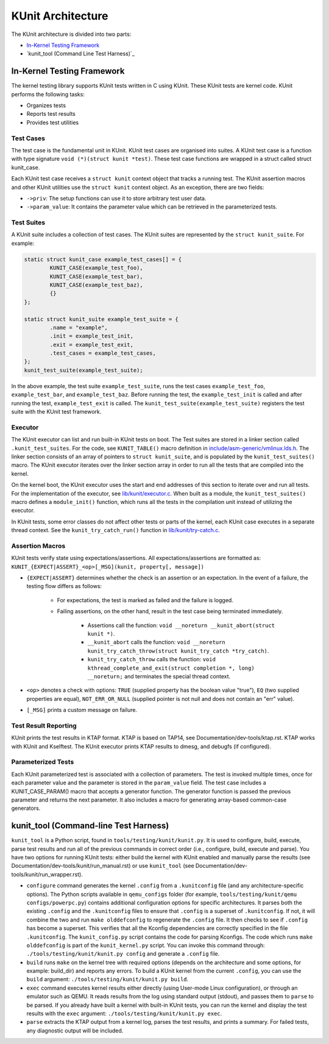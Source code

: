 .. SPDX-License-Identifier: GPL-2.0

==================
KUnit Architecture
==================

The KUnit architecture is divided into two parts:

- `In-Kernel Testing Framework`_
- `kunit_tool (Command Line Test Harness)`_

In-Kernel Testing Framework
===========================

The kernel testing library supports KUnit tests written in C using
KUnit. These KUnit tests are kernel code. KUnit performs the following
tasks:

- Organizes tests
- Reports test results
- Provides test utilities

Test Cases
----------

The test case is the fundamental unit in KUnit. KUnit test cases are organised
into suites. A KUnit test case is a function with type signature
``void (*)(struct kunit *test)``. These test case functions are wrapped in a
struct called struct kunit_case.

.. note:
	``generate_params`` is optional for non-parameterized tests.

Each KUnit test case receives a ``struct kunit`` context object that tracks a
running test. The KUnit assertion macros and other KUnit utilities use the
``struct kunit`` context object. As an exception, there are two fields:

- ``->priv``: The setup functions can use it to store arbitrary test
  user data.

- ``->param_value``: It contains the parameter value which can be
  retrieved in the parameterized tests.

Test Suites
-----------

A KUnit suite includes a collection of test cases. The KUnit suites
are represented by the ``struct kunit_suite``. For example:

.. code-block:: c

	static struct kunit_case example_test_cases[] = {
		KUNIT_CASE(example_test_foo),
		KUNIT_CASE(example_test_bar),
		KUNIT_CASE(example_test_baz),
		{}
	};

	static struct kunit_suite example_test_suite = {
		.name = "example",
		.init = example_test_init,
		.exit = example_test_exit,
		.test_cases = example_test_cases,
	};
	kunit_test_suite(example_test_suite);

In the above example, the test suite ``example_test_suite``, runs the
test cases ``example_test_foo``, ``example_test_bar``, and
``example_test_baz``. Before running the test, the ``example_test_init``
is called and after running the test, ``example_test_exit`` is called.
The ``kunit_test_suite(example_test_suite)`` registers the test suite
with the KUnit test framework.

Executor
--------

The KUnit executor can list and run built-in KUnit tests on boot.
The Test suites are stored in a linker section
called ``.kunit_test_suites``. For the code, see ``KUNIT_TABLE()`` macro
definition in
`include/asm-generic/vmlinux.lds.h <https://git.kernel.org/pub/scm/linux/kernel/git/torvalds/linux.git/tree/include/asm-generic/vmlinux.lds.h?h=v6.0#n950>`_.
The linker section consists of an array of pointers to
``struct kunit_suite``, and is populated by the ``kunit_test_suites()``
macro. The KUnit executor iterates over the linker section array in order to
run all the tests that are compiled into the kernel.

.. kernel-figure:: kunit_suitememorydiagram.svg
	:alt:	KUnit Suite Memory

	KUnit Suite Memory Diagram

On the kernel boot, the KUnit executor uses the start and end addresses
of this section to iterate over and run all tests. For the implementation of the
executor, see
`lib/kunit/executor.c <https://git.kernel.org/pub/scm/linux/kernel/git/torvalds/linux.git/tree/lib/kunit/executor.c>`_.
When built as a module, the ``kunit_test_suites()`` macro defines a
``module_init()`` function, which runs all the tests in the compilation
unit instead of utilizing the executor.

In KUnit tests, some error classes do not affect other tests
or parts of the kernel, each KUnit case executes in a separate thread
context. See the ``kunit_try_catch_run()`` function in
`lib/kunit/try-catch.c <https://git.kernel.org/pub/scm/linux/kernel/git/torvalds/linux.git/tree/lib/kunit/try-catch.c?h=v5.15#n58>`_.

Assertion Macros
----------------

KUnit tests verify state using expectations/assertions.
All expectations/assertions are formatted as:
``KUNIT_{EXPECT|ASSERT}_<op>[_MSG](kunit, property[, message])``

- ``{EXPECT|ASSERT}`` determines whether the check is an assertion or an
  expectation.
  In the event of a failure, the testing flow differs as follows:

	- For expectations, the test is marked as failed and the failure is logged.

	- Failing assertions, on the other hand, result in the test case being
	  terminated immediately.

		- Assertions call the function:
		  ``void __noreturn __kunit_abort(struct kunit *)``.

		- ``__kunit_abort`` calls the function:
		  ``void __noreturn kunit_try_catch_throw(struct kunit_try_catch *try_catch)``.

		- ``kunit_try_catch_throw`` calls the function:
		  ``void kthread_complete_and_exit(struct completion *, long) __noreturn;``
		  and terminates the special thread context.

- ``<op>`` denotes a check with options: ``TRUE`` (supplied property
  has the boolean value "true"), ``EQ`` (two supplied properties are
  equal), ``NOT_ERR_OR_NULL`` (supplied pointer is not null and does not
  contain an "err" value).

- ``[_MSG]`` prints a custom message on failure.

Test Result Reporting
---------------------
KUnit prints the test results in KTAP format. KTAP is based on TAP14, see
Documentation/dev-tools/ktap.rst.
KTAP works with KUnit and Kselftest. The KUnit executor prints KTAP results to
dmesg, and debugfs (if configured).

Parameterized Tests
-------------------

Each KUnit parameterized test is associated with a collection of
parameters. The test is invoked multiple times, once for each parameter
value and the parameter is stored in the ``param_value`` field.
The test case includes a KUNIT_CASE_PARAM() macro that accepts a
generator function. The generator function is passed the previous parameter
and returns the next parameter. It also includes a macro for generating
array-based common-case generators.

kunit_tool (Command-line Test Harness)
======================================

``kunit_tool`` is a Python script, found in ``tools/testing/kunit/kunit.py``. It
is used to configure, build, execute, parse test results and run all of the
previous commands in correct order (i.e., configure, build, execute and parse).
You have two options for running KUnit tests: either build the kernel with KUnit
enabled and manually parse the results (see
Documentation/dev-tools/kunit/run_manual.rst) or use ``kunit_tool``
(see Documentation/dev-tools/kunit/run_wrapper.rst).

- ``configure`` command generates the kernel ``.config`` from a
  ``.kunitconfig`` file (and any architecture-specific options).
  The Python scripts available in ``qemu_configs`` folder
  (for example, ``tools/testing/kunit/qemu configs/powerpc.py``) contains
  additional configuration options for specific architectures.
  It parses both the existing ``.config`` and the ``.kunitconfig`` files
  to ensure that ``.config`` is a superset of ``.kunitconfig``.
  If not, it will combine the two and run ``make olddefconfig`` to regenerate
  the ``.config`` file. It then checks to see if ``.config`` has become a superset.
  This verifies that all the Kconfig dependencies are correctly specified in the
  file ``.kunitconfig``. The ``kunit_config.py`` script contains the code for parsing
  Kconfigs. The code which runs ``make olddefconfig`` is part of the
  ``kunit_kernel.py`` script. You can invoke this command through:
  ``./tools/testing/kunit/kunit.py config`` and
  generate a ``.config`` file.
- ``build`` runs ``make`` on the kernel tree with required options
  (depends on the architecture and some options, for example: build_dir)
  and reports any errors.
  To build a KUnit kernel from the current ``.config``, you can use the
  ``build`` argument: ``./tools/testing/kunit/kunit.py build``.
- ``exec`` command executes kernel results either directly (using
  User-mode Linux configuration), or through an emulator such
  as QEMU. It reads results from the log using standard
  output (stdout), and passes them to ``parse`` to be parsed.
  If you already have built a kernel with built-in KUnit tests,
  you can run the kernel and display the test results with the ``exec``
  argument: ``./tools/testing/kunit/kunit.py exec``.
- ``parse`` extracts the KTAP output from a kernel log, parses
  the test results, and prints a summary. For failed tests, any
  diagnostic output will be included.

